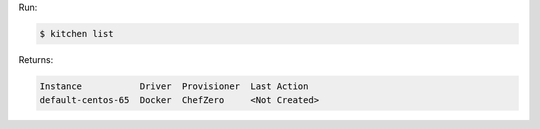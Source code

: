 .. The contents of this file may be included in multiple topics (using the includes directive).
.. The contents of this file should be modified in a way that preserves its ability to appear in multiple topics.


Run:

.. code-block:: bash

   $ kitchen list

Returns:

.. code-block:: none

   Instance           Driver  Provisioner  Last Action
   default-centos-65  Docker  ChefZero     <Not Created>
